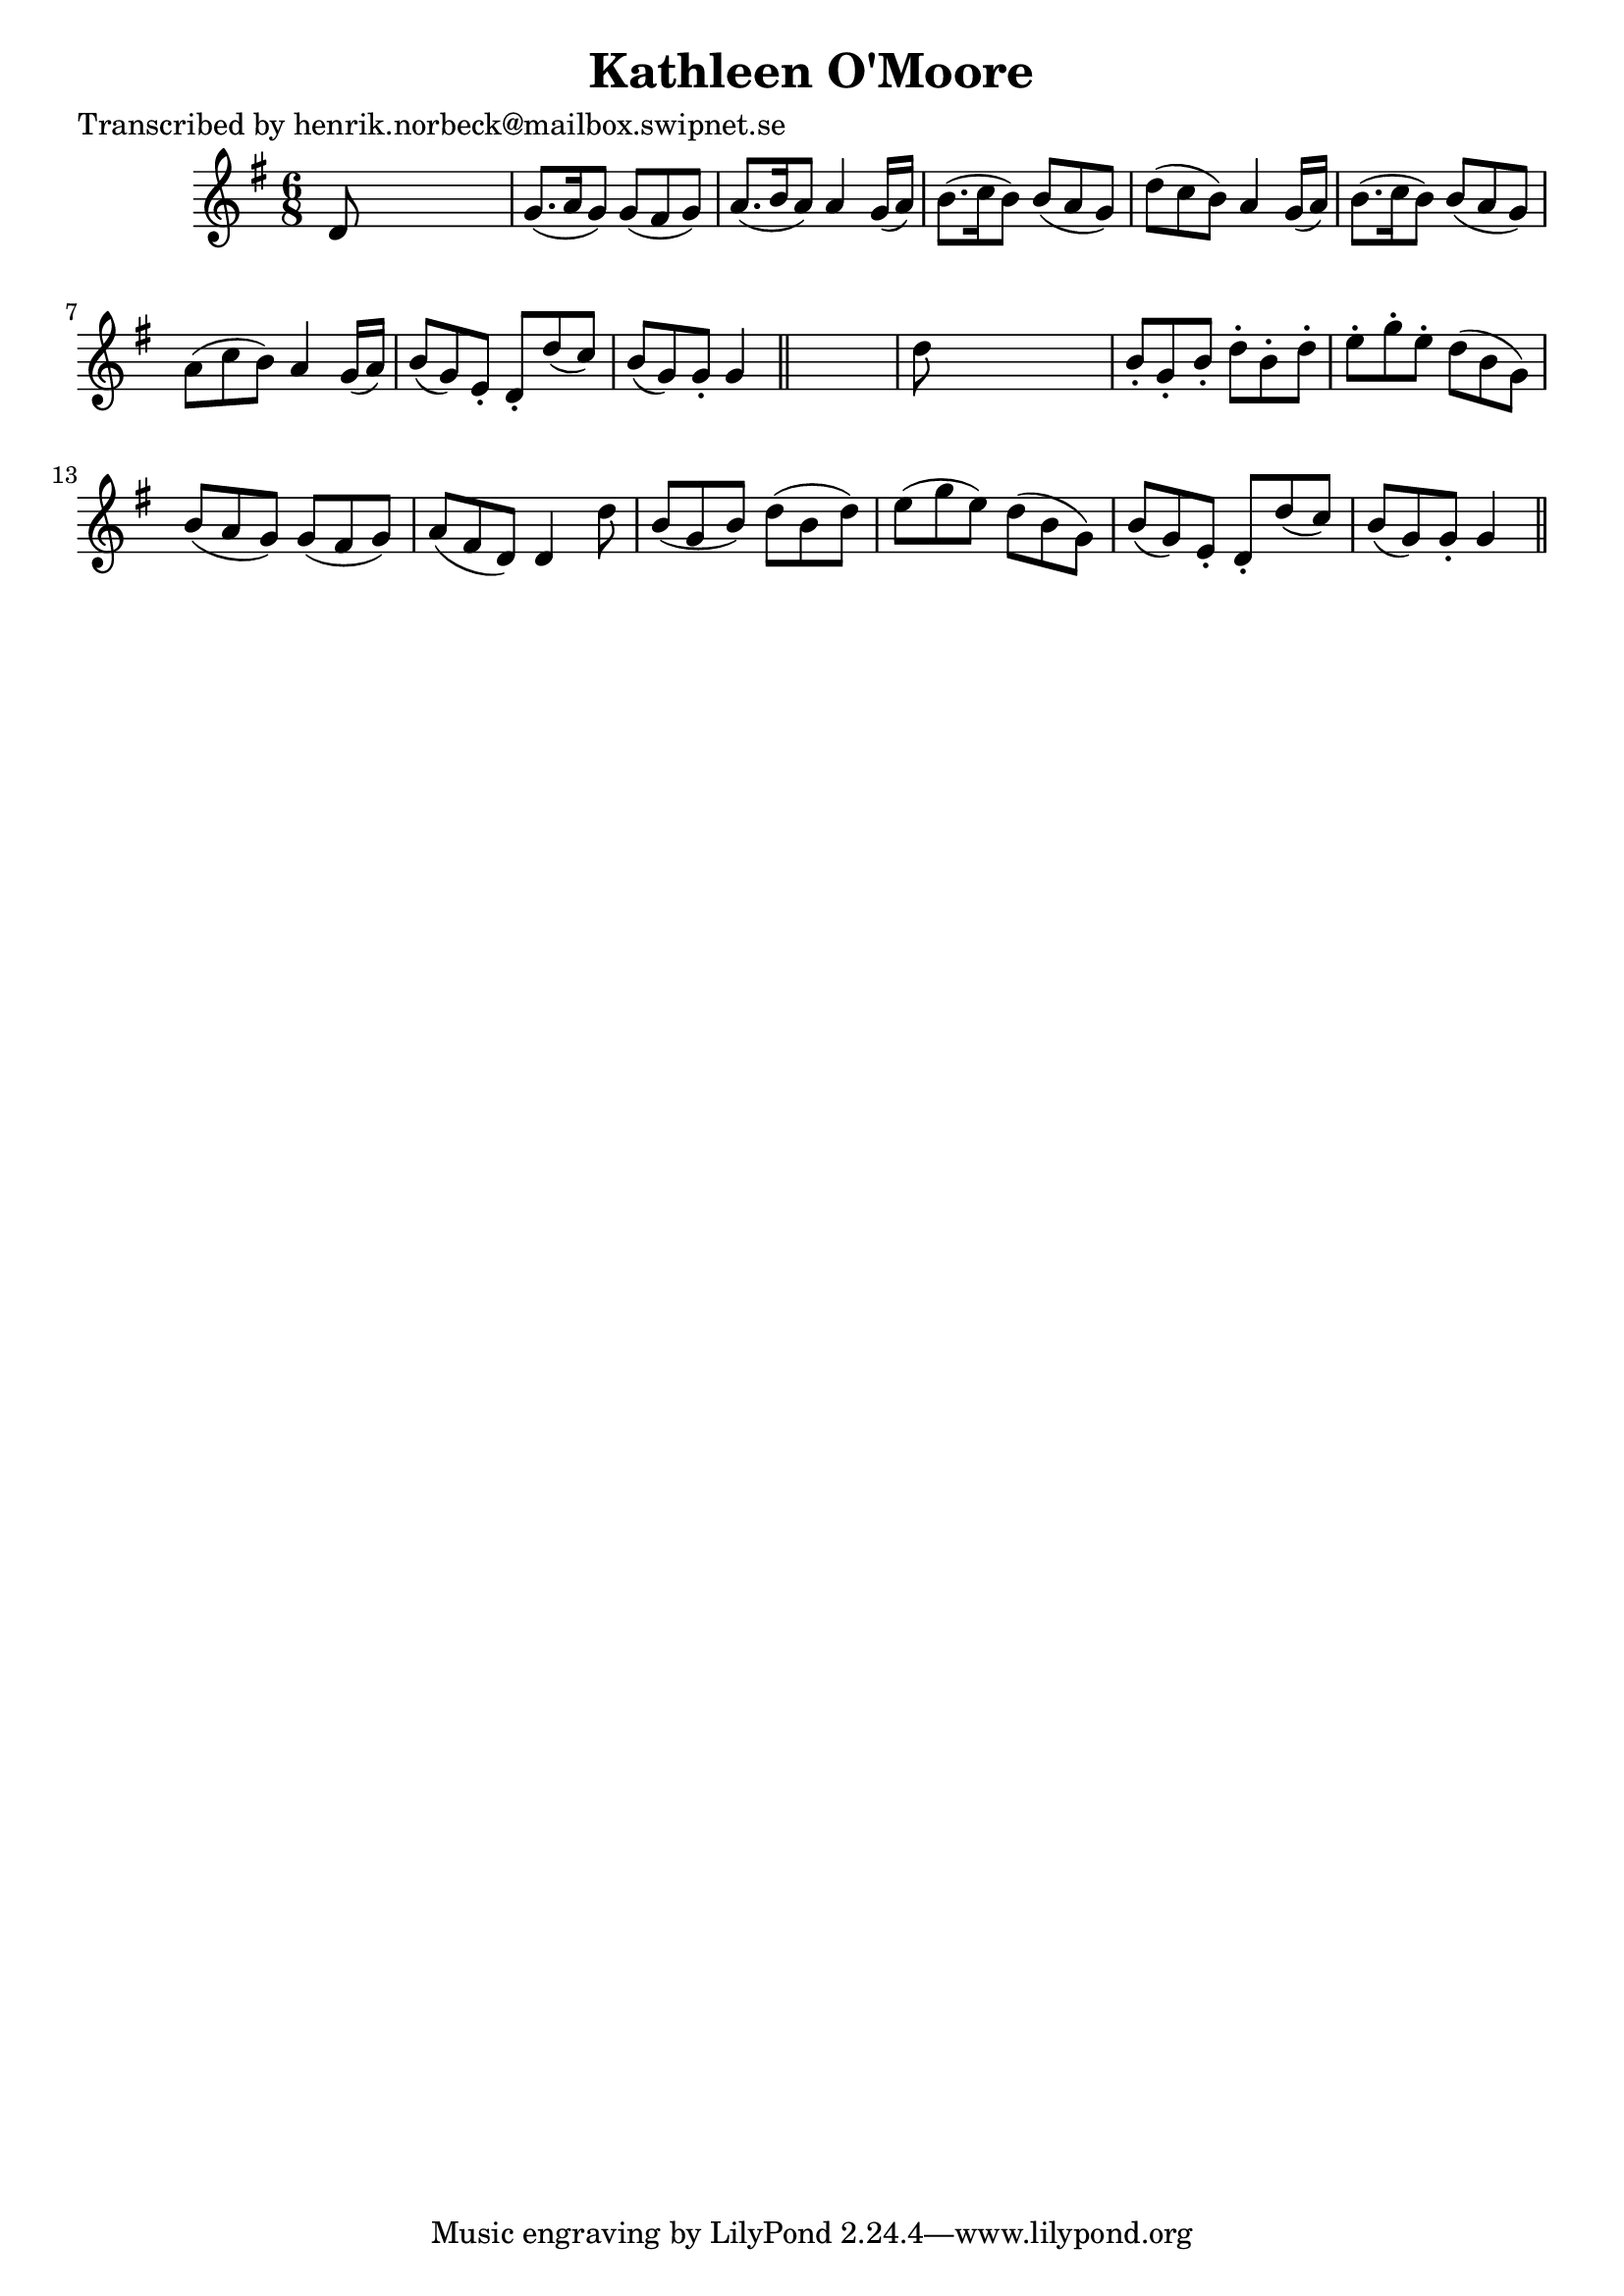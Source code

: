 
\version "2.16.2"
% automatically converted by musicxml2ly from xml/0110_hn.xml

%% additional definitions required by the score:
\language "english"


\header {
    poet = "Transcribed by henrik.norbeck@mailbox.swipnet.se"
    encoder = "abc2xml version 63"
    encodingdate = "2015-01-25"
    title = "Kathleen O'Moore"
    }

\layout {
    \context { \Score
        autoBeaming = ##f
        }
    }
PartPOneVoiceOne =  \relative d' {
    \key g \major \time 6/8 d8 s8*5 | % 2
    g8. ( [ a16 g8 ) ] g8 ( [ fs8 g8 ) ] | % 3
    a8. ( [ b16 a8 ) ] a4 g16 ( [ a16 ) ] | % 4
    b8. ( [ c16 b8 ) ] b8 ( [ a8 g8 ) ] | % 5
    d'8 ( [ c8 b8 ) ] a4 g16 ( [ a16 ) ] | % 6
    b8. ( [ c16 b8 ) ] b8 ( [ a8 g8 ) ] | % 7
    a8 ( [ c8 b8 ) ] a4 g16 ( [ a16 ) ] | % 8
    b8 ( [ g8 ) e8 -. ] d8 -. [ d'8 ( c8 ) ] | % 9
    b8 ( [ g8 ) g8 -. ] g4 \bar "||"
    s8 | \barNumberCheck #10
    d'8 s8*5 | % 11
    b8 -. [ g8 -. b8 -. ] d8 -. [ b8 -. d8 -. ] | % 12
    e8 -. [ g8 -. e8 -. ] d8 ( [ b8 g8 ) ] | % 13
    b8 ( [ a8 g8 ) ] g8 ( [ fs8 g8 ) ] | % 14
    a8 ( [ fs8 d8 ) ] d4 d'8 | % 15
    b8 ( [ g8 b8 ) ] d8 ( [ b8 d8 ) ] | % 16
    e8 ( [ g8 e8 ) ] d8 ( [ b8 g8 ) ] | % 17
    b8 ( [ g8 ) e8 -. ] d8 -. [ d'8 ( c8 ) ] | % 18
    b8 ( [ g8 ) g8 -. ] g4 \bar "||"
    }


% The score definition
\score {
    <<
        \new Staff <<
            \context Staff << 
                \context Voice = "PartPOneVoiceOne" { \PartPOneVoiceOne }
                >>
            >>
        
        >>
    \layout {}
    % To create MIDI output, uncomment the following line:
    %  \midi {}
    }

